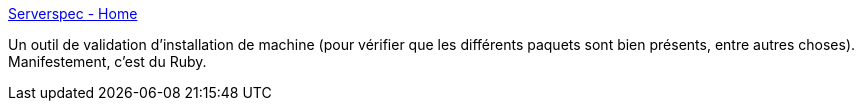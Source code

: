 :jbake-type: post
:jbake-status: published
:jbake-title: Serverspec - Home
:jbake-tags: ruby,server,configuration,test,open-source,library,_mois_juin,_année_2020
:jbake-date: 2020-06-22
:jbake-depth: ../
:jbake-uri: shaarli/1592813372000.adoc
:jbake-source: https://nicolas-delsaux.hd.free.fr/Shaarli?searchterm=https%3A%2F%2Fserverspec.org%2F&searchtags=ruby+server+configuration+test+open-source+library+_mois_juin+_ann%C3%A9e_2020
:jbake-style: shaarli

https://serverspec.org/[Serverspec - Home]

Un outil de validation d'installation de machine (pour vérifier que les différents paquets sont bien présents, entre autres choses). Manifestement, c'est du Ruby.
